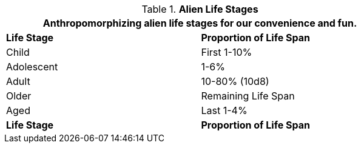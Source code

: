 // Table 6.16 Alien Life Stages
.*Alien Life Stages*
[width="75%",cols="2*<",frame="all", stripes="even"]
|===
2+<|Anthropomorphizing alien life stages for our convenience and fun.

s|Life Stage
s|Proportion of Life Span

|Child
|First 1-10%

|Adolescent
|1-6%

|Adult
|10-80% (10d8)

|Older
|Remaining Life Span

|Aged
|Last 1-4%

s|Life Stage
s|Proportion of Life Span
|===
